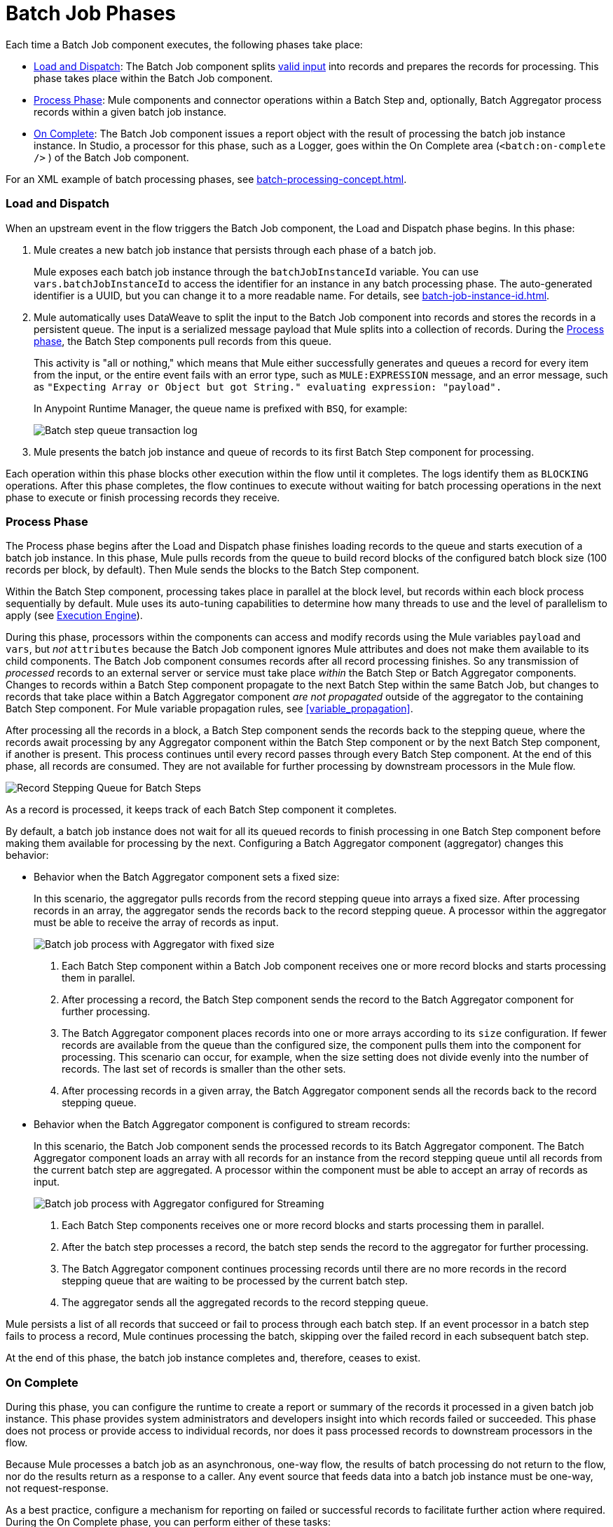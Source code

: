= Batch Job Phases

Each time a Batch Job component executes, the following phases take place:

* <<phase_load_dispatch>>: The Batch Job component splits xref:batch-processing-concepts.adoc#valid_input[valid input] into records and prepares the records for processing. This phase takes place within the Batch Job component.
* <<phase_process>>: Mule components and connector operations within a Batch Step and, optionally, Batch Aggregator process records within a given batch job instance.
* <<phase_on_complete>>: The Batch Job component issues a report object with the result of processing the batch job instance instance. In Studio, a processor for this phase, such as a Logger, goes within the On Complete area (`<batch:on-complete />` ) of the Batch Job component.

For an XML example of batch processing phases, see xref:batch-processing-concept.adoc#batch_phases_xml[].

[[phase_load_dispatch]]
=== Load and Dispatch

When an upstream event in the flow triggers the Batch Job component, the Load and Dispatch phase begins. In this phase:

. Mule creates a new batch job instance that persists through each phase of a batch job.
+
[[batchJobInstanceId]]
Mule exposes each batch job instance through the `batchJobInstanceId` variable. You can use `vars.batchJobInstanceId` to access the identifier for an instance in any batch processing phase. The auto-generated identifier is a UUID, but you can change it to a more readable name. For details, see xref:batch-job-instance-id.adoc[].
+
. Mule automatically uses DataWeave to split the input to the Batch Job component into records and stores the records in a persistent queue. The input is a serialized message payload that Mule splits into a collection of records. During the <<phase_process, Process phase>>, the Batch Step components pull records from this queue.
+
This activity is "all or nothing," which means that Mule either successfully generates and queues a record for every item from the input, or the entire event fails with an error type, such as `MULE:EXPRESSION` message, and an error message, such as `"Expecting Array or Object but got String." evaluating expression: "payload".`
+
In Anypoint Runtime Manager, the queue name is prefixed with `BSQ`, for example:
+
image:mruntime-batch-bsq.png[Batch step queue transaction log]
+
. Mule presents the batch job instance and queue of records to its first Batch Step component for processing.

Each operation within this phase blocks other execution within the flow until it completes. The logs identify them as `BLOCKING` operations. After this phase completes, the flow continues to execute without waiting for batch processing operations in the next phase to execute or finish processing records they receive.

[[phase_process]]
=== Process Phase

The Process phase begins after the Load and Dispatch phase finishes loading records to the queue and starts execution of a batch job instance. In this phase, Mule pulls records from the queue to build record blocks of the configured batch block size (100 records per block, by default). Then Mule sends the blocks to the Batch Step component.

Within the Batch Step component, processing takes place in parallel at the block level, but records within each block process sequentially by default. Mule uses its auto-tuning capabilities to determine how many threads to use and the level of parallelism to apply (see xref:execution-engine.adoc[Execution Engine]).

During this phase, processors within the components can access and modify records using the Mule variables `payload` and `vars`, but _not_ `attributes` because the Batch Job component ignores Mule attributes and does not make them available to its child components. The Batch Job component consumes records after all record processing finishes. So any transmission of _processed_ records to an external server or service must take place _within_ the Batch Step or Batch Aggregator components. Changes to records within a Batch Step component propagate to the next Batch Step within the same Batch Job, but changes to records that take place within a Batch Aggregator component _are not propagated_ outside of the aggregator to the containing Batch Step component. For Mule variable propagation rules, see <<variable_propagation>>.

After processing all the records in a block, a Batch Step component sends the records back to the stepping queue, where the records await processing by any Aggregator component within the Batch Step component or by the next Batch Step component, if another is present. This process continues until every record passes through every Batch Step component. At the end of this phase, all records are consumed. They are not available for further processing by downstream processors in the Mule flow.

image::mruntime-batch-step-process.png[Record Stepping Queue for Batch Steps]

As a record is processed, it keeps track of each Batch Step component it completes.

[[batch_aggregator_processing]]
By default, a batch job instance does not wait for all its queued records to finish processing in one Batch Step component before making them available for processing by the next. Configuring a Batch Aggregator component (aggregator) changes this behavior:

* Behavior when the Batch Aggregator component sets a fixed size:
+
In this scenario, the aggregator pulls records from the record stepping queue into arrays a fixed size. After processing records in an array, the aggregator sends the records back to the record stepping queue. A processor within the aggregator must be able to receive the array of records as input.
+
image:mruntime-batch-job-process-aggregator-fixed.png[Batch job process with Aggregator with fixed size]
+
/////////
//TODO: THIS MAY NOT BE 100% CLEAR.
// (1) CAN THE RECORDS IN THE BLOCK BE FROM A DIFFERENT INSTANCE? (I think not.)
// (2) WILL THE BATCH STEP EVER WAIT? FOR EXAMPLE, if the block size is 3 but there are 10 records, would _only the last block contain 1 record? Or is it possible for other blocks to contain fewer records than the set size. Everything depends on what's available in the record stepping queue for a given instance when the step goes to pick up the records? (Sounds like the latter is true, but need to check.)
/////////
[calloutlist]
. Each Batch Step component within a Batch Job component receives one or more record blocks and starts processing them in parallel.
. After processing a record, the Batch Step component sends the record to the Batch Aggregator component for further processing.
. The Batch Aggregator component places records into one or more arrays according to its `size` configuration. If fewer records are available from the queue than the configured size, the component pulls them into the component for processing. This scenario can occur, for example, when the size setting does not divide evenly into the number of records. The last set of records is smaller than the other sets.
. After processing records in a given array, the Batch Aggregator component sends all the records back to the record stepping queue.

* Behavior when the Batch Aggregator component is configured to stream records:
+
In this scenario, the Batch Job component sends the processed records to its Batch Aggregator component. The Batch Aggregator component loads an array with all records for an instance from the record stepping queue until all records from the current batch step are aggregated. A processor within the component must be able to accept an array of records as input.
+
image:mruntime-batch-job-process-aggregator-streaming.png[Batch job process with Aggregator configured for Streaming]
+
[calloutlist]
. Each Batch Step components receives one or more record blocks and starts processing them in parallel.
. After the batch step processes a record, the batch step sends the record to the aggregator for further processing.
. The Batch Aggregator component continues processing records until there are no more records in the record stepping queue that are waiting to be processed by the current batch step.
. The aggregator sends all the aggregated records to the record stepping queue.

Mule persists a list of all records that succeed or fail to process through each batch step. If an event processor in a batch step fails to process a record, Mule continues processing the batch, skipping over the failed record in each subsequent batch step.

At the end of this phase, the batch job instance completes and, therefore, ceases to exist.

[[phase_on_complete]]
=== On Complete

During this phase, you can configure the runtime to create a report or summary of the records it processed in a given batch job instance. This phase provides system administrators and developers insight into which records failed or succeeded. This phase does not process or provide access to individual records, nor does it pass processed records to downstream processors in the flow.

Because Mule processes a batch job as an asynchronous, one-way flow, the results of batch processing do not return to the flow, nor do the results return as a response to a caller. Any event source that feeds data into a batch job instance must be one-way, not request-response.


As a best practice, configure a mechanism for reporting on failed or successful records to facilitate further action where required. During the On Complete phase, you can perform either of these tasks:

* Reference the result object for the batch job instance from elsewhere in the Mule application to capture and use batch metadata, such as the number of records that failed to process in a particular batch job instance.
+
TODO: HOW DO WE DO THIS?
+
* Log the result object for each batch job instance.

[source,xml,linenums]
----
<batch:job name="Batch3">
  <batch:process-records>
    <batch:step name="Step1">
      <batch:record-variable-transformer/>
      <ee:transform/>
    </batch:step>
    <batch:step name="Step2">
      <logger/>
      <http:request/>
    </batch:step>
  </batch:process-records>
  <batch:on-complete>
    <logger level="INFO" doc:name="Logger"
            message='#[payload as Object]'/>
  </batch:on-complete>
</batch:job>
----

From the logger set to `payload as Object`, a report looks something like this:

----
INFO  2022-07-06 11:39:02,921 [[MuleRuntime].uber.06:
[w-batch-take6].batch-management-work-manager @56978b97]
[processor: w-batch-take6Flow/processors/3/route/1/processors/0;
 event: e835b2c0-fd5a-11ec-84a5-147ddaaf4f97]
org.mule.runtime.core.internal.processor.LoggerMessageProcessor:
{onCompletePhaseException=null, loadingPhaseException=null, totalRecords=1000, elapsedTimeInMillis=117, failedOnCompletePhase=false, failedRecords=0, loadedRecords=1000, failedOnInputPhase=false, successfulRecords=1000, inputPhaseException=null, processedRecords=10, failedOnLoadingPhase=false, batchJobInstanceId=e84b5da0-fd5a-11ec-84a5-147ddaaf4f97}
----

The fields in the report object (a `BatchJobResult`) are accessible as keys when using DataWeave selectors, such as `payload.failedRecords` to return the number of failed records in the instance.

If you leave the On Complete phase empty and do not reference the batch job result object from elsewhere in your application, the batch job simply completes, whether failed or successful. However, after Mule completes execution of an entire batch job instance, the logs provide some processing information, for example:

----
Finished execution for instance 'e84b5da0-fd5a-11ec-84a5-147ddaaf4f97'
of job 'w-batch-take6Batch_Job'.
Total Records processed: 1000. Successful records: 1000. Failed Records: 0
----
